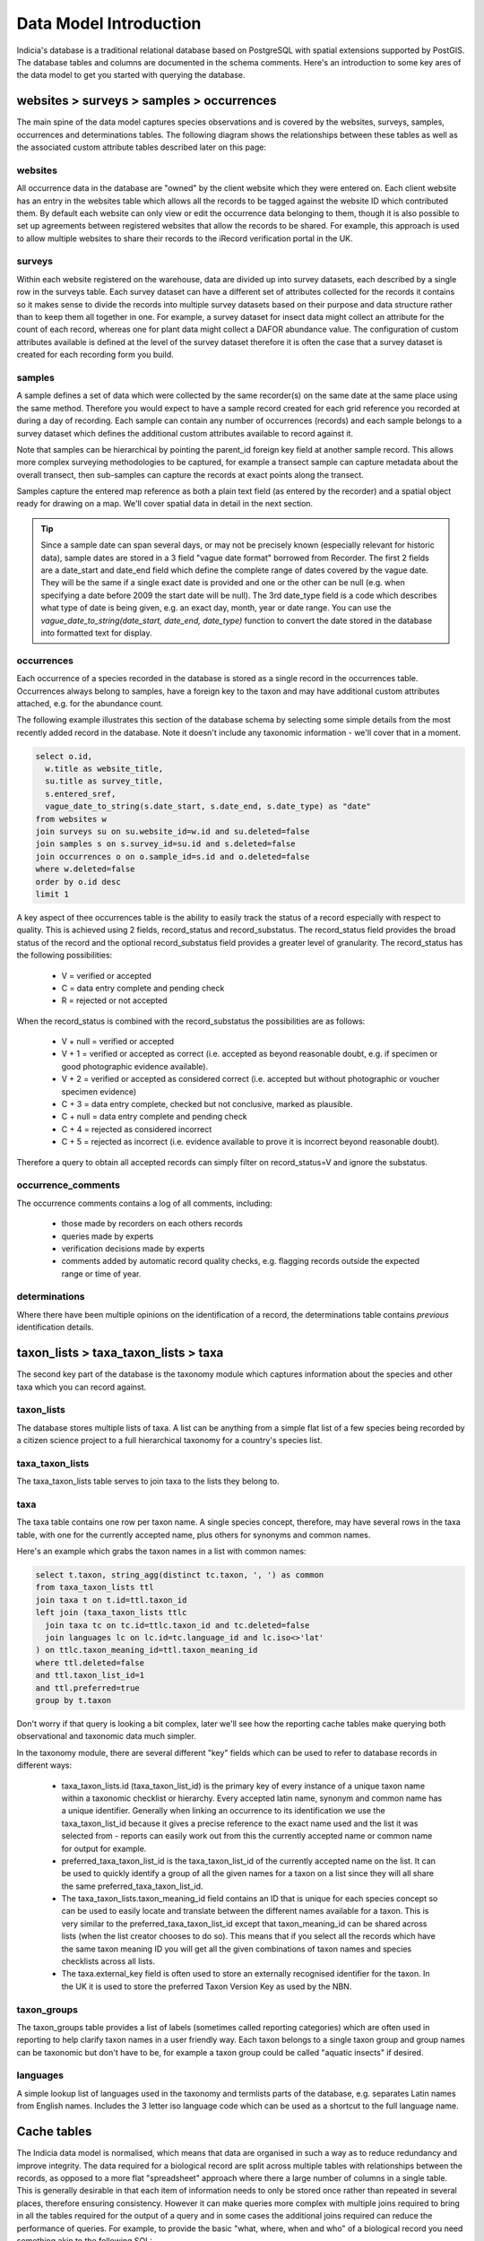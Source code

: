 ***********************
Data Model Introduction
***********************

Indicia's database is a traditional relational database based on PostgreSQL with spatial
extensions supported by PostGIS. The database tables and columns are documented in the
schema comments. Here's an introduction to some key ares of the data model to get you
started with querying the database.

websites > surveys > samples > occurrences
==========================================

The main spine of the data model captures species observations and is covered by the
websites,  surveys, samples, occurrences and determinations tables. The following diagram
shows the relationships between these tables as well as the associated custom attribute
tables described later on this page:

.. image:: ../images/diagrams/indicia-species-observations-erd.png
  :alt: Entity Relationship Diagram for the species observations module of the database.
  :width: 100%

websites
--------

All occurrence data in the database are "owned" by the client website which they were
entered on. Each client website has an entry in the websites table which allows all the
records to be  tagged against the website ID which contributed them. By default each
website can only view or edit the occurrence data belonging to them, though it is also
possible to set up agreements between registered websites that allow the records to be
shared. For example,  this approach is used to allow multiple websites to share their
records to the iRecord verification portal in the UK.

surveys
-------

Within each website registered on the warehouse, data are divided up into survey datasets,
each described by a single row in the surveys table. Each survey dataset can have a
different set of attributes collected for the records it contains so it makes sense to
divide the records into multiple survey datasets based on their purpose and data structure
rather than to keep them all together in one. For example, a survey dataset for insect
data might collect an attribute for the count of each record, whereas one for plant
data might collect a DAFOR abundance value. The configuration of custom attributes
available is defined at the level of the survey dataset therefore it is often the case that
a survey dataset is created for each recording form you build.

samples
-------

A sample defines a set of data which were collected by the same recorder(s) on the same
date at the same place using the same method. Therefore you would expect to have a sample
record created for each grid reference you recorded at during a day of recording. Each
sample can contain any number of occurrences (records) and each sample belongs to a
survey dataset which defines the additional custom attributes available to record against
it.

Note that samples can be hierarchical by pointing the parent_id foreign key field at
another sample record. This allows more complex surveying methodologies to be captured,
for example a transect sample can capture metadata about the overall transect, then
sub-samples can capture the records at exact points along the transect.

Samples capture the entered map reference as both a plain text field (as entered by the
recorder) and a spatial object ready for drawing on a map. We'll cover spatial data in
detail in the next section.

.. tip::

  Since a sample date can span several days, or may not be precisely known (especially
  relevant for historic data), sample dates are stored in a 3 field "vague date format"
  borrowed from Recorder. The first 2 fields are a date_start and date_end field which
  define the complete range of dates covered by the vague date. They will be the same if
  a single exact date is provided and one or the other can be null (e.g. when specifying
  a date before 2009 the start date will be null). The 3rd date_type field is a code which
  describes what type of date is being given, e.g. an exact day, month, year or date range.
  You can use the `vague_date_to_string(date_start, date_end, date_type)` function to
  convert the date stored in the database into formatted text for display.

occurrences
-----------

Each occurrence of a species recorded in the database is stored as a single record in the
occurrences table. Occurrences always belong to samples, have a foreign key to the taxon
and may have additional custom attributes attached, e.g. for the abundance count.

The following example illustrates this section of the database schema by selecting some
simple details from the most recently added record in the database. Note it doesn't include
any taxonomic information - we'll cover that in a moment.

.. code-block:: sql

  select o.id,
    w.title as website_title,
    su.title as survey_title,
    s.entered_sref,
    vague_date_to_string(s.date_start, s.date_end, s.date_type) as "date"
  from websites w
  join surveys su on su.website_id=w.id and su.deleted=false
  join samples s on s.survey_id=su.id and s.deleted=false
  join occurrences o on o.sample_id=s.id and o.deleted=false
  where w.deleted=false
  order by o.id desc
  limit 1

A key aspect of thee occurrences table is the ability to easily track the status of a
record especially with respect to quality. This is achieved using 2 fields, record_status
and record_substatus. The record_status field provides the broad status of the record and
the optional record_substatus field provides a greater level of granularity. The
record_status has the following possibilities:

  * V = verified or accepted
  * C = data entry complete and pending check
  * R = rejected or not accepted

When the record_status is combined with the record_substatus the possibilities are as
follows:

  * V + null = verified or accepted
  * V + 1 = verified or accepted as correct (i.e. accepted as beyond reasonable doubt, e.g.
    if specimen or good photographic evidence available).
  * V + 2 = verified or accepted as considered correct (i.e. accepted but without
    photographic or voucher specimen evidence)
  * C + 3 = data entry complete, checked but not conclusive, marked as plausible.
  * C + null = data entry complete and pending check
  * C + 4 = rejected as considered incorrect
  * C + 5 = rejected as incorrect (i.e. evidence available to prove it is incorrect beyond
    reasonable doubt).

Therefore a query to obtain all accepted records can simply filter on record_status=V and
ignore the substatus.

occurrence_comments
-------------------

The occurrence comments contains a log of all comments, including:

  * those made by recorders on each others records
  * queries made by experts
  * verification decisions made by experts
  * comments added by automatic record quality checks, e.g. flagging records outside the
    expected range or time of year.

determinations
--------------

Where there have been multiple opinions on the identification of a record, the
determinations table contains *previous* identification details.

taxon_lists > taxa_taxon_lists > taxa
=====================================

The second key part of the database is the taxonomy module which captures information
about the species and other taxa which you can record against.

.. image:: ../images/diagrams/indicia-taxonomy-erd.png
  :alt: Entity Relationship Diagram for the taxonomy module of the database.
  :width: 100%

taxon_lists
-----------

The database stores multiple lists of taxa. A list can be anything from a simple flat list
of a few species being recorded by a citizen science project to a full hierarchical
taxonomy for a country's species list.

taxa_taxon_lists
----------------

The taxa_taxon_lists table serves to join taxa to the lists they belong to.

taxa
----

The taxa table contains one row per taxon name. A single species concept, therefore, may
have several rows in the taxa table, with one for the currently accepted name, plus others
for synonyms and common names.

Here's an example which grabs the taxon names in a list with common names:

.. code-block:: sql

  select t.taxon, string_agg(distinct tc.taxon, ', ') as common
  from taxa_taxon_lists ttl
  join taxa t on t.id=ttl.taxon_id
  left join (taxa_taxon_lists ttlc
    join taxa tc on tc.id=ttlc.taxon_id and tc.deleted=false
    join languages lc on lc.id=tc.language_id and lc.iso<>'lat'
  ) on ttlc.taxon_meaning_id=ttl.taxon_meaning_id
  where ttl.deleted=false
  and ttl.taxon_list_id=1
  and ttl.preferred=true
  group by t.taxon

Don't worry if that query is looking a bit complex, later we'll see how the reporting cache
tables make querying both observational and taxonomic data much simpler.

In the taxonomy module, there are several different "key" fields which can be used to
refer to database records in different ways:

  * taxa_taxon_lists.id (taxa_taxon_list_id) is the primary key of every instance of a
    unique taxon name within a taxonomic checklist or hierarchy. Every accepted latin name,
    synonym and common name has a unique identifier. Generally when linking an occurrence
    to its identification we use the taxa_taxon_list_id because it gives a precise
    reference to the exact name used and the list it was selected from - reports can easily
    work out from this the currently accepted name or common name for output for example.
  * preferred_taxa_taxon_list_id is the taxa_taxon_list_id of the currently accepted name
    on the list. It can be used to quickly identify a group of all the given names for a
    taxon on a list since they will all share the same preferred_taxa_taxon_list_id.
  * The taxa_taxon_lists.taxon_meaning_id field contains an ID that is unique for each
    species concept so can be used to easily locate and translate between the  different
    names available for a taxon. This is very similar to the preferred_taxa_taxon_list_id
    except that taxon_meaning_id can be shared across lists (when the list creator chooses
    to do so). This means that if you select all the records which have the same taxon
    meaning ID you will get all the given combinations of taxon names and species
    checklists across all lists.
  * The taxa.external_key field is often used to store an externally recognised identifier
    for the taxon. In the UK it is used to store the preferred Taxon Version Key as used
    by the NBN.

taxon_groups
------------

The taxon_groups table provides a list of labels (sometimes called reporting categories)
which are often used in reporting to  help clarify taxon names in a user friendly way. Each
taxon belongs to a single taxon group and group names can be taxonomic but don't have to
be, for example a taxon group could  be called "aquatic insects" if desired.

languages
---------

A simple lookup list of languages used in the taxonomy and termlists parts of the database,
e.g. separates Latin names from English names. Includes the 3 letter iso language code
which can be used as a shortcut to the full language name.

Cache tables
============

The Indicia data model is normalised, which means that data are organised in such a way as
to reduce redundancy and improve integrity. The data required for a biological  record are
split across multiple tables with relationships between the records, as opposed to a more
flat "spreadsheet" approach where there a large number of columns in a single table. This
is generally  desirable in that each item of information needs to only be stored once
rather than repeated in several places, therefore ensuring consistency. However it can make
queries more complex with multiple joins required to bring in all the tables required for
the output of a query and in some cases the additional joins required can reduce the
performance of queries. For  example, to provide the basic "what, where, when and who" of a
biological record you need  something akin to the following SQL:

.. code-block:: sql

  select
    t.taxon, tg.title as taxon_group,
    s.entered_sref, l.name as location_name,
    s.date_start, s.date_end, s.date_type,
    who.text_value as recorder
  from occurrences o
  join samples s on s.id=o.sample_id and s.deleted=false
  left join locations l on l.id = s.location_id and l.deleted=false
  join taxa_taxon_lists ttl on ttl.id=o.taxa_taxon_list_id and ttl.deleted=false
  join taxa t on t.id=ttl.taxon_id and t.deleted=false
  join taxon_groups tg on tg.id=t.taxon_group_id and tg.deleted=false
  join sample_attribute_values who on who.sample_id=s.id and who.deleted=false and
    who.sample_attribute_id=<attribute ID>

In order to make queries easier to write and also performant, Indicia includes a
set of tables which "flatten" the multiple tables of key parts of the data model into
a few tables which are easy to query and, more importantly, perform well when used to
generate report outputs. Here's an alternative version of the above query:

.. code-block:: sql

  select
    cttl.taxon, cttl.taxon_group,
    snf.public_entered_sref, o.location_name,
    o.date_start, o.date_end, o.date_type,
    snf.recorders
  from cache_occurrences_functional o
  join cache_samples_nonfunctional snf on snf.id=o.sample_id
  join cache_taxa_taxon_lists cttl on cttl.id=o.taxa_taxon_list_id

Not only are there less joins, but an important point is that the vast majority of fields
you might want to filter on are in the `cache_occurrences_functional` table. Filtering
in a single table then joining extra tables for addition of the information required for
output fields is much faster than filtering in different tables in PostgreSQL.

The cache_* tables available in the database are described below.

cache_occurrences_functional
----------------------------

This table contains all the fields which have a common functional use in building reports
that output occurrence data. This means it includes fields that are used for filtering,
sorting and grouping the report output rather than the labels which are typically output
in the report columns displayed to the user.

.. note::

  By keeping all the commonly filtered, sorted and grouped columns in a single table, the
  PostgreSQL query optimiser is able to effectively perform all the processing on a single
  table then join in other columns to obtain output values for display as a last step. This
  is much more efficient than filtering 2 separate tables then joining to obtain the
  intersection. For example, a query that shows all taxa in the 'insects - beetles' group
  for the Dorset vice county should first obtain the IDs matching the 'insects - beetles'
  taxon group and the Dorset location, then select data from cache_occurrences_functional
  filtering on taxon_group_id and location_id_vice_county within the same table. This is
  MUCH more efficient than joining to the taxon_groups and locations tables to filter
  within those tables.

cache_occurrences_nonfunctional
-------------------------------

Contains additional values for each record which are frequently useful to construct the
display output of a record but rarely used in filtering, grouping or sorting of the report
output.

cache_samples_functional
------------------------

Similar to the cache_occurrences_functional, contains the commonly filtered, sorted and
grouped values for a sample. Note that when querying occurrences this table is unnecessary
since all the values are duplicated in cache_occurrences_functional (for the performance
reasons described above). It is only necessary to use this table when querying a list
of samples.

cache_samples_nonfunctional
---------------------------

Contains additional values for each sample which are frequently useful to construct the
display output of a sample or the sample elements of a record but rarely used in filtering,
grouping or sorting of the report output.

cache_taxa_taxon_lists
----------------------

Contains values pertaining to a single taxon name, for example you can find the used name,
the preferred name for the taxon as well as the default common name, kingdom, order and
family.

cache_taxon_searchterms
-----------------------

A table containing all variants and codes that can be used to lookup a taxon in a single
indexed list.

The following example shows how the cache_* tables can be joined to include all the cached
data relevant to a record. Note that in most cases you won't need to include all the
tables here, just the cache_occurrences_functional table plus any others required in the
output:

.. code-block:: sql

  select
  o.id,
  onf.licence_code,
  snf.public_entered_sref,
  vague_date_to_string(o.date_start, o.date_end, o.date_type),
  cttl.taxon,
  cttl.preferred_taxon as accepted_name,
  cttl.default_common_name as common_name,
  cttl.family_taxon,
  cttl.order_taxon
  from cache_occurrences_functional o
  join cache_occurrences_nonfunctional onf on onf.id=o.id
  join cache_samples_nonfunctional snf on snf.id=o.sample_id
  join cache_taxa_taxon_lists cttl on cttl.id=o.taxa_taxon_list_id
  where o.taxon_group_id=1
  and o.website_id=2
  and o.survey_id=3

.. tip::

  Because of the way the indexing works on cache_occurrences_functional, if you want to
  filter on a survey_id to restrict the output to a single dataset, also include a filter
  on the website_id as shown in the query above. This allows a compound index to work so
  is much more efficient.

Custom attribute tables
=======================

Indicia is designed to allow flexible capture of wildlife records and to tolerate the fact
that wildlife surveys are often designed with specific attributes in the data, for example
it is possible to record everything from plant abundance on the DAFOR scale or to record
the chemical conditions of seawater in an oceanic sample. Clearly the database model cannot
be designed to cater for all the possible attributes in a traditional way. Instead, the
surveys, samples, occurrences, locations, taxa_taxon_lists and termlists_terms tables
allow allow extension with custom attributes. In the following example, you can replace
<table> with the singular name of the table you are adding a custom attribute to, e.g.
sample_attributes.

<table>_attributes
------------------

For each custom attribute, a record is created in the <table>_attributes table which
describes the global properties of the attribute, including its caption, data type and
validation rules.

<table>_attributes_websites
---------------------------

Each custom attribute is then linked to the website/survey dataset combinations it is being
used for by a record in <table>_attributes_websites. Note that this record can specify
additional validation rules to apply to the attribute within the context of this survey
dataset, for example it is normally appropriate to set an attribute to required in some
survey datasets but not others.

<table>_attribute_values
------------------------

Once a custom attribute has been created for a dataset, the captured values are stored in
the <table>_attribute_values table, which links the <table>_attributes attribute
definition to the actual record in <table>.

By means of illustration, the following query pulls out all the custom attribute values for
samples in a given survey dataset. Note the use of the coalesce() function to pull out the
first non-null value in the list of different fields used to store custom attribute values
of different data types. The int_value field is either used to store an integer number
value, or in the case of lookup attributes, points to the ID of the selected term in the
lookup:

.. code-block:: sql

  select
    s.id,
    string_agg(
      a.caption || ': ' ||
        coalesce(
          t.term,
          v.text_value,
          v.int_value::varchar,
          v.float_value::varchar,
          vague_date_to_string(v.date_start_value, v.date_end_value, v.date_type_value)
        ),
      '; ') as values
  from samples s
  join sample_attribute_values v on v.sample_id=s.id and v.deleted=false
  join sample_attributes a on a.id=v.sample_attribute_id and v.deleted=false
  left join cache_termlists_terms t on t.id=v.int_value and a.data_type='L'
  where s.survey_id=<survey_id>
  group by s.id

Some attributes will have the system_function field populated in the <table>_attributes
table. This attribute flags up attributes which have a standard meaning that the system
can recognise, for example there might be a variety of attributes which capture the
biotope associated with a sample and they can all be tagged as such. System function
attributes values for occurrences and samples are automatically added to the
cache_occurrences_nonfunctional and cache_samples_nonfunctional tables respectively with
fieldnames prefixed `attr_*`, for
example:

.. code-block:: sql

  select id, attr_biotope from cache_samples_nonfunctional

People, users and groups
========================

This module contains information about people (including those which are users of the
system in some way and those which aren't) and allows them to be grouped for any purpose,
e.g. to work together on an activity, share records and reports etc.

.. image:: ../images/diagrams/indicia-people-erd.png
  :alt: Entity Relationship Diagram for the people, users and groups module of the database.
  :width: 100%

people
------

The people table is used to maintain a list of all known people, whether or not they are
actually users.

users
-----

The users table contains a record *in addition to the record in people* for all people
who actually log in to the Indicia warehouse or a client recording website or app. A
users table provides the id which gets tagged against all record metadata to imply
ownership. Therefore someone who does not log in to the system is represented by a people
record only, whereas someone who does log in is represented by a people record (containing
their name etc) and a users record (which provides login information).

.. note::

  Although the people table can be used to maintain a list of known people, where a record
  has attached metadata such as the name of the determiner we will often keep this as a
  free text value in a custom attribute rather than a record in the people table. We don't
  always know if one John Smith is the same person as another, so a free text label is more
  logically correct.

users_websites
--------------

This is a simple join table which links the users to the websites that they are associated
with. The information also includes a role which provides permissions information for the
warehouse, e.g. where a user has rights to log into the warehouse and update the survey
dataset definitions for that website.

groups
------

The groups table contains a single record for any named group of users and can be used for
a variety of purposes. A group might be created for a bioblitz event, for a local natural
history society or for a national recording scheme.

.. tip::

  The groups and associated tables are used to drive the Activities functionality on
  iRecord.

A group record defines various settings for the group including privacy settings and other
metadata.

groups_users
------------

The groups_users table joins users to the groups/activities they belong to and also flags
which group members can administer the group settings.

group_pages
-----------

Each group can maintain a list of pages on client websites which are used by the group
members and include reporting and data entry pages. Pages can be configured to be available
to all users or group administrators only, plus there is an option to define multiple
access levels of group membership where more fine-grained control is required.

filters
-------

Although not really part of the users, people and groups database module, the filters table
is used to contain the definition of parameters which are passed to reports displayed for a
group. For example, when displaying a list of occurrences, the filters record associated
with a group might define the polygon boundary of the site used by the group or perhaps
the taxonomic filter appropriate to the group.

Website agreements
==================

By default, when you use the Indicia reporting system to pull out occurrence records having
authenticated your request as coming from a website registered on the warehouse, the
reporting system will automatically filter the response to only include records belonging
to that website, as long as the report is "well-behaved" of course. This might not always
be the desired behaviour, for example on iRecord the reporting system includes the records
captured via a wide variety of apps and website portals as well as those entered directly
into iRecord itself. The website agreements module in the database provides a way to
declare agreements (like contracts) which websites can join and configure how they
contribute or receive records to and from other websites who have joined the same contract.
It is possible to set different permissions for different "tasks", e.g. a website may
contribute records to the iRecord portal for verification purposes but not general
reporting.

.. image:: ../images/diagrams/indicia-agreements-erd.png
  :alt: Entity Relationship Diagram for the website agreements module of the database.
  :width: 100%

In general you don't need to write queries against the website agreement tables directly
since the reporting system automatically builds the correct list of website_ids to filter
against and inserts this into the report query for you.

Locations and sites
===================

.. image:: ../images/diagrams/indicia-species-observations-erd.png
  :alt: Entity Relationship Diagram for the species observations module of the database.
  :width: 100%

locations
---------

When a polygon (e.g. a grid square or transect line) does not need to be re-used in the
database, it may be appropriate to simply store the polygon in the geom attribute of the
samples table. No other metadata relating to the polygon itself is collected in this
instance (other than the point-in-time attribute values captured with the sample). Once
a polygon needs to have some sort of persistent meaning in the database, for example
a site that may be revisited, or an administrative boundary, it should be stored in the
locations table.

Any persistent boundary stored in the database is added as a record in the locations table.
The location has traditional fields such as a name and centroid map reference. It also
has geometry fields for the centroid and boundary which are proper spatial objects
that use the PostGIS extensions for PostgreSQL. This means you can use the rich suite of
PostGIS functions in your queries.

Once a location has been added to the table, it may be used in several ways:

  * As a filter for generating report outputs.
  * Linked to a sample using a foreign key in samples.location_id. Note that a sample may
    lie inside a boundary of a location without the sample linking directly to the location
    - this means the relationship to the location would need to be implied by a spatial
    query rather than a traditional database relationship.
  * Any layer of locations which is frequently tagged against a record (e.g. vice counties
    or other region) can be indexed using the warehouse spatial_index_builder module. This
    module then runs spatial queries to link all the samples in the database to the
    locations in the indexed layer and stores these links in the database. For example
    the cache_occurrences.location_id_vice_county field gives a direct link to a record's
    vice county in the BRC warehouse configuration.

Locations support custom attributes so can be extended to support any metadata you require.
